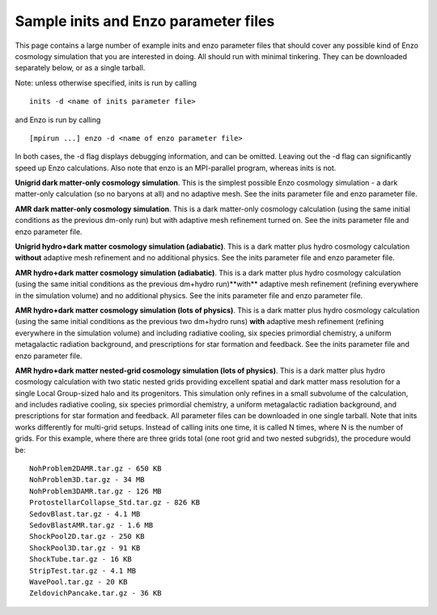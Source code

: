 Sample inits and Enzo parameter files
=====================================

This page contains a large number of example inits and enzo
parameter files that should cover any possible kind of Enzo
cosmology simulation that you are interested in doing. All should
run with minimal tinkering. They can be downloaded separately
below, or as a single tarball.

Note: unless otherwise specified, inits is run by calling

::

      inits -d <name of inits parameter file>

and Enzo is run by calling

::

      [mpirun ...] enzo -d <name of enzo parameter file>

In both cases, the -d flag displays debugging information, and can
be omitted. Leaving out the -d flag can significantly speed up Enzo
calculations. Also note that enzo is an MPI-parallel program,
whereas inits is not.

**Unigrid dark matter-only cosmology simulation**.
This is the simplest possible Enzo cosmology simulation - a dark
matter-only calculation (so no baryons at all) and no adaptive
mesh. See the inits parameter file and enzo parameter file.

**AMR dark matter-only cosmology simulation**.
This is a dark matter-only cosmology calculation (using the same
initial conditions as the previous dm-only run) but with adaptive
mesh refinement turned on.
See the inits parameter file and enzo parameter file.

**Unigrid hydro+dark matter cosmology simulation (adiabatic)**.
This is a dark matter plus hydro cosmology calculation **without**
adaptive mesh refinement and no additional physics.
See the inits parameter file and enzo parameter file.

**AMR hydro+dark matter cosmology simulation (adiabatic)**.
This is a dark matter plus hydro cosmology calculation (using the
same initial conditions as the previous dm+hydro run)**with**
adaptive mesh refinement (refining everywhere in the simulation
volume) and no additional physics.
See the inits parameter file and enzo parameter file.

**AMR hydro+dark matter cosmology simulation (lots of physics)**.
This is a dark matter plus hydro cosmology calculation (using the
same initial conditions as the previous two dm+hydro runs) **with**
adaptive mesh refinement (refining everywhere in the simulation
volume) and including radiative cooling, six species primordial
chemistry, a uniform metagalactic radiation background, and
prescriptions for star formation and feedback.
See the inits parameter file and enzo parameter file.

**AMR hydro+dark matter nested-grid cosmology simulation (lots of physics)**.
This is a dark matter plus hydro cosmology calculation with two
static nested grids providing excellent spatial and dark matter
mass resolution for a single Local Group-sized halo and its
progenitors. This simulation only refines in a small subvolume of
the calculation, and includes radiative cooling, six species
primordial chemistry, a uniform metagalactic radiation background,
and prescriptions for star formation and feedback. All parameter
files can be downloaded in
one single tarball. Note that inits works differently for
multi-grid setups. Instead of calling inits one time, it is called
N times, where N is the number of grids. For this example, where
there are three grids total (one root grid and two nested
subgrids), the procedure would be:

::

     NohProblem2DAMR.tar.gz - 650 KB
     NohProblem3D.tar.gz - 34 MB
     NohProblem3DAMR.tar.gz - 126 MB
     ProtostellarCollapse_Std.tar.gz - 826 KB
     SedovBlast.tar.gz - 4.1 MB
     SedovBlastAMR.tar.gz - 1.6 MB
     ShockPool2D.tar.gz - 250 KB
     ShockPool3D.tar.gz - 91 KB
     ShockTube.tar.gz - 16 KB
     StripTest.tar.gz - 4.1 MB
     WavePool.tar.gz - 20 KB
     ZeldovichPancake.tar.gz - 36 KB


